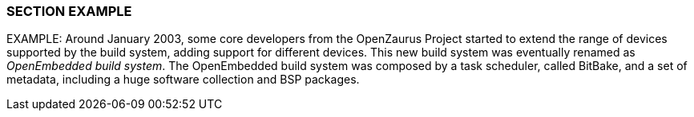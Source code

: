 === SECTION EXAMPLE

EXAMPLE: Around January 2003, some core developers from the OpenZaurus Project started to extend the range of devices supported by the build system, adding support for different devices. This new build system was eventually renamed as _OpenEmbedded build system_. The OpenEmbedded build system was composed by a task scheduler, called BitBake, and a set of metadata, including a huge software collection and BSP packages.

